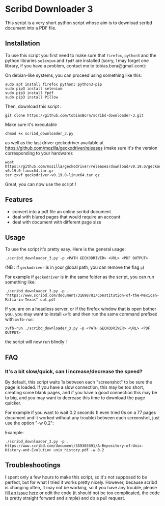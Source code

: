 * Scribd Downloader 3

This script is a very short python script whose aim is to download scribd document into a PDF file.

** Installation

To use this script you first need to make sure that =firefox=, =python3= and the python libraries =selenium= and =fpdf= are installed (sorry, I may forget one library, if you have a problem, contact me to tobias.bora@gmail.com):

On debian-like systems, you can proceed using something like this:
: sudo apt install firefox python3 python3-pip
: sudo pip3 install selenium
: sudo pip3 install fpdf
: sudo pip3 install Pillow

Then, download this script :
: git clone https://github.com/tobiasBora/scribd-downloader-3.git

Make sure it's executable
: chmod +x scribd_downloader_3.py

as well as the last driver geckodriver available at https://github.com/mozilla/geckodriver/releases (make sure it's the version corresponding to your hardware):
: wget https://github.com/mozilla/geckodriver/releases/download/v0.19.0/geckodriver-v0.19.0-linux64.tar.gz
: tar zxvf geckodriver-v0.19.0-linux64.tar.gz 

Great, you can now use the script !

** Features
- convert into a pdf file an online scribd document
- deal with blured pages that would require an account
- deal with document with different page size
** Usage

To use the script it's pretty easy. Here is the general usage:

: ./scribd_downloader_3.py -p <PATH GECKODRIVER> <URL> <PDF OUTPUT>

(NB : if =geckodriver= is in your global path, you can remove the flag =p=)

For example if =geckodriver= is in the same folder as the script, you can run something like:
: ./scribd_downloader_3.py -p . "https://www.scribd.com/document/31698781/Constitution-of-the-Mexican-Mafia-in-Texas" out.pdf

If you are on a headless server, or if the firefox window that is open bother you, you may want to install =xvfb= and then run the same command prefixed with =xvfb-run=:
: xvfb-run ./scribd_downloader_3.py -p <PATH GECKODRIVER> <URL> <PDF OUTPUT>
the script will now run blindly !

** FAQ
*** It's a bit slow/quick, can I increase/decrease the speed?

By default, this script waits 1s between each "screenshot" to be sure the page is loaded. If you have a slow connection, this may be too short, creating some blank pages, and if you have a good connection this may be to big, and you may want to decrease this time to download the page quicker.

For example if you want to wait 0.2 seconds (I even tried 0s on a 77 pages document and it worked without any trouble) between each screenshot, just use the option "-w 0.2":

Example:
: ./scribd_downloader_3.py -p . https://www.scribd.com/document/359303091/A-Repository-of-Unix-History-and-Evolution unix_history.pdf -w 0.2


** Troubleshootings

I spent only a few hours to make this script, so it's not supposed to be perfect, but for what I tried it works pretty nicely. However, because scribd is changing often, it may not be working, so if you have any trouble, please [[https://github.com/tobiasBora/scribd-downloader-3/issues][fill an issue here]] or edit the code (it should not be too complicated, the code is pretty straight forward and simple) and do a pull request.
